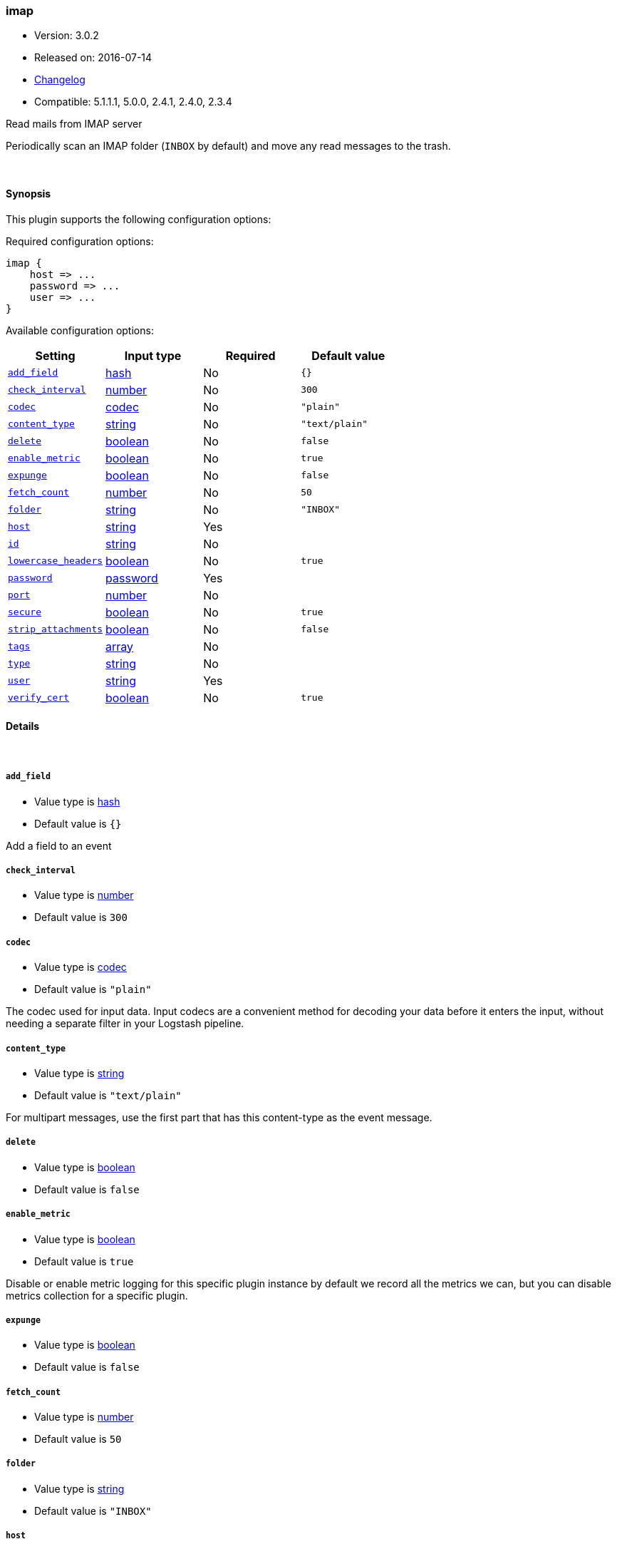 [[plugins-inputs-imap]]
=== imap

* Version: 3.0.2
* Released on: 2016-07-14
* https://github.com/logstash-plugins/logstash-input-imap/blob/master/CHANGELOG.md#302[Changelog]
* Compatible: 5.1.1.1, 5.0.0, 2.4.1, 2.4.0, 2.3.4



Read mails from IMAP server

Periodically scan an IMAP folder (`INBOX` by default) and move any read messages
to the trash.

&nbsp;

==== Synopsis

This plugin supports the following configuration options:

Required configuration options:

[source,json]
--------------------------
imap {
    host => ...
    password => ...
    user => ...
}
--------------------------



Available configuration options:

[cols="<,<,<,<m",options="header",]
|=======================================================================
|Setting |Input type|Required|Default value
| <<plugins-inputs-imap-add_field>> |<<hash,hash>>|No|`{}`
| <<plugins-inputs-imap-check_interval>> |<<number,number>>|No|`300`
| <<plugins-inputs-imap-codec>> |<<codec,codec>>|No|`"plain"`
| <<plugins-inputs-imap-content_type>> |<<string,string>>|No|`"text/plain"`
| <<plugins-inputs-imap-delete>> |<<boolean,boolean>>|No|`false`
| <<plugins-inputs-imap-enable_metric>> |<<boolean,boolean>>|No|`true`
| <<plugins-inputs-imap-expunge>> |<<boolean,boolean>>|No|`false`
| <<plugins-inputs-imap-fetch_count>> |<<number,number>>|No|`50`
| <<plugins-inputs-imap-folder>> |<<string,string>>|No|`"INBOX"`
| <<plugins-inputs-imap-host>> |<<string,string>>|Yes|
| <<plugins-inputs-imap-id>> |<<string,string>>|No|
| <<plugins-inputs-imap-lowercase_headers>> |<<boolean,boolean>>|No|`true`
| <<plugins-inputs-imap-password>> |<<password,password>>|Yes|
| <<plugins-inputs-imap-port>> |<<number,number>>|No|
| <<plugins-inputs-imap-secure>> |<<boolean,boolean>>|No|`true`
| <<plugins-inputs-imap-strip_attachments>> |<<boolean,boolean>>|No|`false`
| <<plugins-inputs-imap-tags>> |<<array,array>>|No|
| <<plugins-inputs-imap-type>> |<<string,string>>|No|
| <<plugins-inputs-imap-user>> |<<string,string>>|Yes|
| <<plugins-inputs-imap-verify_cert>> |<<boolean,boolean>>|No|`true`
|=======================================================================


==== Details

&nbsp;

[[plugins-inputs-imap-add_field]]
===== `add_field` 

  * Value type is <<hash,hash>>
  * Default value is `{}`

Add a field to an event

[[plugins-inputs-imap-check_interval]]
===== `check_interval` 

  * Value type is <<number,number>>
  * Default value is `300`



[[plugins-inputs-imap-codec]]
===== `codec` 

  * Value type is <<codec,codec>>
  * Default value is `"plain"`

The codec used for input data. Input codecs are a convenient method for decoding your data before it enters the input, without needing a separate filter in your Logstash pipeline.

[[plugins-inputs-imap-content_type]]
===== `content_type` 

  * Value type is <<string,string>>
  * Default value is `"text/plain"`

For multipart messages, use the first part that has this
content-type as the event message.

[[plugins-inputs-imap-delete]]
===== `delete` 

  * Value type is <<boolean,boolean>>
  * Default value is `false`



[[plugins-inputs-imap-enable_metric]]
===== `enable_metric` 

  * Value type is <<boolean,boolean>>
  * Default value is `true`

Disable or enable metric logging for this specific plugin instance
by default we record all the metrics we can, but you can disable metrics collection
for a specific plugin.

[[plugins-inputs-imap-expunge]]
===== `expunge` 

  * Value type is <<boolean,boolean>>
  * Default value is `false`



[[plugins-inputs-imap-fetch_count]]
===== `fetch_count` 

  * Value type is <<number,number>>
  * Default value is `50`



[[plugins-inputs-imap-folder]]
===== `folder` 

  * Value type is <<string,string>>
  * Default value is `"INBOX"`



[[plugins-inputs-imap-host]]
===== `host` 

  * This is a required setting.
  * Value type is <<string,string>>
  * There is no default value for this setting.



[[plugins-inputs-imap-id]]
===== `id` 

  * Value type is <<string,string>>
  * There is no default value for this setting.

Add a unique `ID` to the plugin instance, this `ID` is used for tracking
information for a specific configuration of the plugin.

```
output {
 stdout {
   id => "ABC"
 }
}
```

If you don't explicitely set this variable Logstash will generate a unique name.

[[plugins-inputs-imap-lowercase_headers]]
===== `lowercase_headers` 

  * Value type is <<boolean,boolean>>
  * Default value is `true`



[[plugins-inputs-imap-password]]
===== `password` 

  * This is a required setting.
  * Value type is <<password,password>>
  * There is no default value for this setting.



[[plugins-inputs-imap-port]]
===== `port` 

  * Value type is <<number,number>>
  * There is no default value for this setting.



[[plugins-inputs-imap-secure]]
===== `secure` 

  * Value type is <<boolean,boolean>>
  * Default value is `true`



[[plugins-inputs-imap-strip_attachments]]
===== `strip_attachments` 

  * Value type is <<boolean,boolean>>
  * Default value is `false`



[[plugins-inputs-imap-tags]]
===== `tags` 

  * Value type is <<array,array>>
  * There is no default value for this setting.

Add any number of arbitrary tags to your event.

This can help with processing later.

[[plugins-inputs-imap-type]]
===== `type` 

  * Value type is <<string,string>>
  * There is no default value for this setting.

Add a `type` field to all events handled by this input.

Types are used mainly for filter activation.

The type is stored as part of the event itself, so you can
also use the type to search for it in Kibana.

If you try to set a type on an event that already has one (for
example when you send an event from a shipper to an indexer) then
a new input will not override the existing type. A type set at
the shipper stays with that event for its life even
when sent to another Logstash server.

[[plugins-inputs-imap-user]]
===== `user` 

  * This is a required setting.
  * Value type is <<string,string>>
  * There is no default value for this setting.



[[plugins-inputs-imap-verify_cert]]
===== `verify_cert` 

  * Value type is <<boolean,boolean>>
  * Default value is `true`




